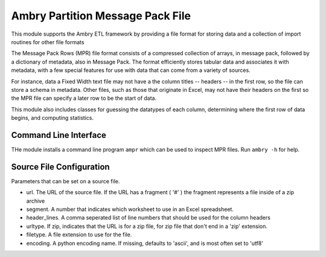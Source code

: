 Ambry Partition Message Pack File
=================================

This module supports the Ambry ETL framework by providing a file format for storing data and a collection
of import routines for other file formats

The Message Pack Rows (MPR) file format consists of a compressed collection of arrays, in message pack, followed by a
dictionary of metadata, also in Message Pack. The format efficiently stores tabular data and associates it with
metadata, with a few special features for use with data that can come from a variety of sources.

For instance, data a Fixed Width text file may not have a the column titles -- headers -- in the first row, so the
file can store a schema in metadata. Other files, such as those that originate in Excel, may not have their headers
on the first so the MPR file can specify a later row to be the start of data.

This module also includes classes for guessing the datatypes of each column, determining where the first row of data
begins, and computing statistics.

Command Line Interface
----------------------

THe module installs a command line program ``ampr`` which can be used to inspect MPR files. Run ``ambry -h`` for help.

Source File Configuration
-------------------------

Parameters that can be set on a source file.

- url. The URL of the source file. If the URL has a fragment ( '#' ) the fragment represents a file inside of a zip archive
- segment. A number that indicates which worksheet to use in an Excel spreadsheet.
- header_lines. A comma seperated list of line numbers that should be used for the column headers
- urltype. If zip, indicates that the URL is for a zip file, for zip file that don't end in a 'zip' extension.
- filetype. A file extension to use for the file.
- encoding. A python encoding name. If missing, defaults to 'ascii', and is most often set to 'utf8'